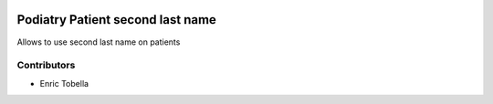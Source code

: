 .. image:: https://img.shields.io/badge/licence-LGPL--3-blue.svg
   :target: https://www.gnu.org/licenses/AGPL-3.0-standalone.html
   :alt: License: AGPL-3

================================
Podiatry Patient second last name
================================

Allows to use second last name on patients

Contributors
------------

* Enric Tobella
